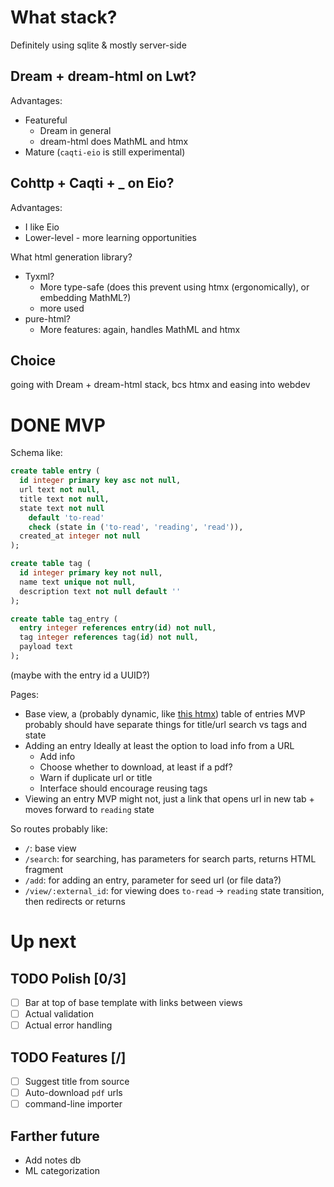 * What stack?
Definitely using sqlite & mostly server-side
**  Dream + dream-html on Lwt?
Advantages:
- Featureful
  - Dream in general
  - dream-html does MathML and htmx
- Mature (~caqti-eio~ is still experimental)
** Cohttp + Caqti + _ on Eio?
Advantages:
- I like Eio
- Lower-level - more learning opportunities

What html generation library?
- Tyxml?
  - More type-safe
    (does this prevent using htmx (ergonomically), or embedding MathML?)
  - more used
- pure-html?
  - More features: again, handles MathML and htmx

** Choice
going with Dream + dream-html stack, bcs htmx and easing into webdev

* DONE MVP
CLOSED: [2024-08-14 Wed 23:08]
Schema like:
#+begin_src sql
  create table entry (
    id integer primary key asc not null,
    url text not null,
    title text not null,
    state text not null
      default 'to-read'
      check (state in ('to-read', 'reading', 'read')),
    created_at integer not null
  );

  create table tag (
    id integer primary key not null,
    name text unique not null,
    description text not null default ''
  );

  create table tag_entry (
    entry integer references entry(id) not null,
    tag integer references tag(id) not null,
    payload text
  );
#+end_src
(maybe with the entry id a UUID?)

Pages:
- Base view, a (probably dynamic, like [[https://htmx.org/examples/active-search/][this htmx]]) table of entries
  MVP probably should have separate things for title/url search vs tags and state
- Adding an entry
  Ideally at least the option to load info from a URL
  - Add info
  - Choose whether to download, at least if a pdf?
  - Warn if duplicate url or title
  - Interface should encourage reusing tags
- Viewing an entry
  MVP might not, just a link that opens url in new tab + moves forward to ~reading~ state

So routes probably like:
- ~/~: base view
- ~/search~: for searching, has parameters for search parts, returns HTML fragment
- ~/add~: for adding an entry, parameter for seed url (or file data?)
- ~/view/:external_id~: for viewing
  does ~to-read~ -> ~reading~ state transition, then redirects or returns

* Up next
** TODO Polish [0/3]
- [ ] Bar at top of base template with links between views
- [ ] Actual validation
- [ ] Actual error handling
** TODO Features [/]
- [ ] Suggest title from source
- [ ] Auto-download ~pdf~ urls
- [ ] command-line importer
** Farther future
- Add notes db
- ML categorization
